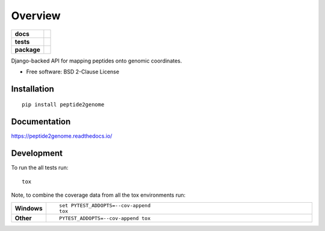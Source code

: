 ========
Overview
========

.. start-badges

.. list-table::
    :stub-columns: 1

    * - docs
      - |docs|
    * - tests
      - | |travis|
        |
    * - package
      - | |version| |wheel| |supported-versions| |supported-implementations|
        | |commits-since|
.. |docs| image:: https://readthedocs.org/projects/peptide2genome/badge/?style=flat
    :target: https://readthedocs.org/projects/peptide2genome
    :alt: Documentation Status

.. |travis| image:: https://travis-ci.org/jaketeyjake/peptide2genome.svg?branch=master
    :alt: Travis-CI Build Status
    :target: https://travis-ci.org/jaketeyjake/peptide2genome

.. |version| image:: https://img.shields.io/pypi/v/peptide2genome.svg
    :alt: PyPI Package latest release
    :target: https://pypi.org/project/peptide2genome

.. |commits-since| image:: https://img.shields.io/github/commits-since/jaketeyjake/peptide2genome/v0.0.0.svg
    :alt: Commits since latest release
    :target: https://github.com/jaketeyjake/peptide2genome/compare/v0.0.0...master

.. |wheel| image:: https://img.shields.io/pypi/wheel/peptide2genome.svg
    :alt: PyPI Wheel
    :target: https://pypi.org/project/peptide2genome

.. |supported-versions| image:: https://img.shields.io/pypi/pyversions/peptide2genome.svg
    :alt: Supported versions
    :target: https://pypi.org/project/peptide2genome

.. |supported-implementations| image:: https://img.shields.io/pypi/implementation/peptide2genome.svg
    :alt: Supported implementations
    :target: https://pypi.org/project/peptide2genome


.. end-badges

Django-backed API for mapping peptides onto genomic coordinates.

* Free software: BSD 2-Clause License

Installation
============

::

    pip install peptide2genome

Documentation
=============


https://peptide2genome.readthedocs.io/


Development
===========

To run the all tests run::

    tox

Note, to combine the coverage data from all the tox environments run:

.. list-table::
    :widths: 10 90
    :stub-columns: 1

    - - Windows
      - ::

            set PYTEST_ADDOPTS=--cov-append
            tox

    - - Other
      - ::

            PYTEST_ADDOPTS=--cov-append tox
